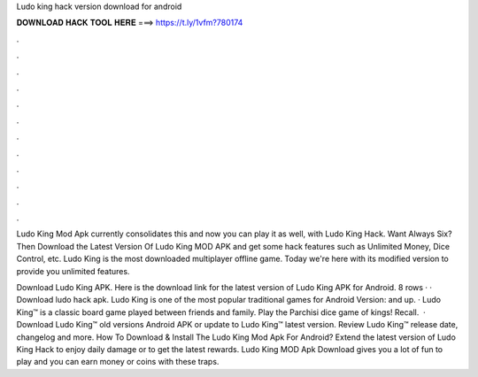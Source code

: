 Ludo king hack version download for android



𝐃𝐎𝐖𝐍𝐋𝐎𝐀𝐃 𝐇𝐀𝐂𝐊 𝐓𝐎𝐎𝐋 𝐇𝐄𝐑𝐄 ===> https://t.ly/1vfm?780174



.



.



.



.



.



.



.



.



.



.



.



.

Ludo King Mod Apk currently consolidates this and now you can play it as well, with Ludo King Hack. Want Always Six? Then Download the Latest Version Of Ludo King MOD APK and get some hack features such as Unlimited Money, Dice Control, etc. Ludo King is the most downloaded multiplayer offline game. Today we're here with its modified version to provide you unlimited features.

Download Ludo King APK. Here is the download link for the latest version of Ludo King APK for Android. 8 rows · · Download ludo hack apk. Ludo King is one of the most popular traditional games for Android Version: and up. · Ludo King™ is a classic board game played between friends and family. Play the Parchisi dice game of kings! Recall.  · Download Ludo King™ old versions Android APK or update to Ludo King™ latest version. Review Ludo King™ release date, changelog and more. How To Download & Install The Ludo King Mod Apk For Android? Extend the latest version of Ludo King Hack to enjoy daily damage or to get the latest rewards. Ludo King MOD Apk Download gives you a lot of fun to play and you can earn money or coins with these traps.
